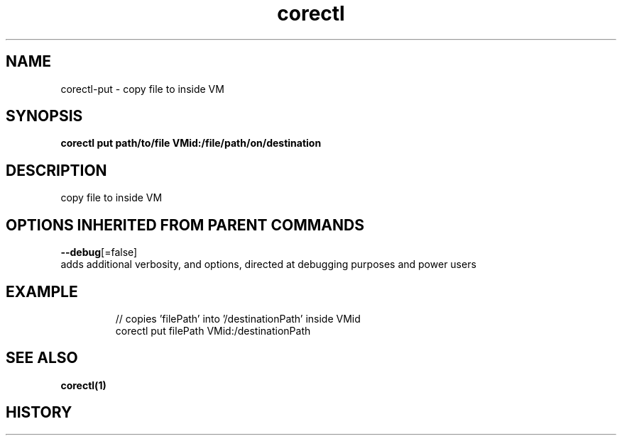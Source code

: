 .TH "corectl" "1" "" " " "" 
.nh
.ad l


.SH NAME
.PP
corectl\-put \- copy file to inside VM


.SH SYNOPSIS
.PP
\fBcorectl put path/to/file VMid:/file/path/on/destination\fP


.SH DESCRIPTION
.PP
copy file to inside VM


.SH OPTIONS INHERITED FROM PARENT COMMANDS
.PP
\fB\-\-debug\fP[=false]
    adds additional verbosity, and options, directed at debugging purposes and power users


.SH EXAMPLE
.PP
.RS

.nf
  // copies 'filePath' into '/destinationPath' inside VMid
  corectl put filePath VMid:/destinationPath

.fi
.RE


.SH SEE ALSO
.PP
\fBcorectl(1)\fP


.SH HISTORY
.PP
